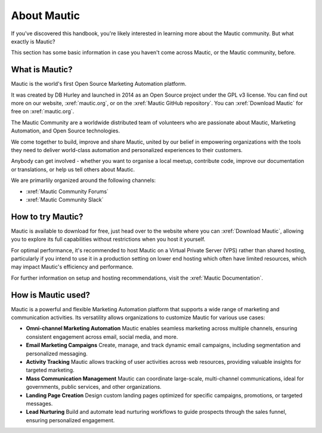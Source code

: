 About Mautic
############

If you've discovered this handbook, you're likely interested in learning more about the Mautic community. But what exactly is Mautic?

This section has some basic information in case you haven't come across Mautic, or the Mautic community, before.

What is Mautic?
***************

Mautic is the world's first Open Source Marketing Automation platform.

It was created by DB Hurley and launched in 2014 as an Open Source project under the GPL v3 license. You can find out more on our website,
:xref:`mautic.org`, or on the :xref:`Mautic GitHub repository`. You can :xref:`Download Mautic` for free on :xref:`mautic.org`.

The Mautic Community are a worldwide distributed team of volunteers who are passionate about Mautic, Marketing Automation, and Open Source technologies.

We come together to build, improve and share Mautic, united by our belief in empowering organizations with the tools they need to deliver world-class automation and personalized experiences to their customers.

Anybody can get involved - whether you want to organise a local meetup, contribute code, improve our documentation or translations, or help us tell others about Mautic.

We are primarlily organized around the following channels: 

- :xref:`Mautic Community Forums`
- :xref:`Mautic Community Slack`


How to try Mautic?
******************

Mautic is available to download for free, just head over to the website where you can :xref:`Download Mautic`, allowing you to explore its full capabilities without restrictions when you host it yourself.

For optimal performance, it's recommended to host Mautic on a Virtual Private Server (VPS) rather than shared hosting, particularly if you intend to use it in a production setting on lower end hosting which often have limited resources, which may impact Mautic's efficiency and performance.

For further information on setup and hosting recommendations, visit the :xref:`Mautic Documentation`.

How is Mautic used?
*******************

Mautic is a powerful and flexible Marketing Automation platform that supports a wide range of marketing and communication activities. Its versatility allows organizations to customize Mautic for various use cases:

* **Omni-channel Marketing Automation** Mautic enables seamless marketing across multiple channels, ensuring consistent engagement across email, social media, and more.
* **Email Marketing Campaigns** Create, manage, and track dynamic email campaigns, including segmentation and personalized messaging.
* **Activity Tracking** Mautic allows tracking of user activities across web resources, providing valuable insights for targeted marketing.
* **Mass Communication Management** Mautic can coordinate large-scale, multi-channel communications, ideal for governments, public services, and other organizations.
* **Landing Page Creation** Design custom landing pages optimized for specific campaigns, promotions, or targeted messages.
* **Lead Nurturing**  Build and automate lead nurturing workflows to guide prospects through the sales funnel, ensuring personalized engagement.
